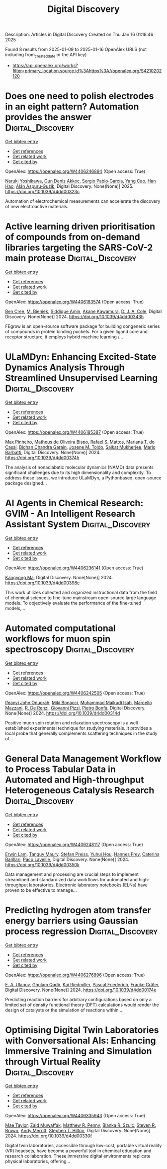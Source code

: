 #+TITLE: Digital Discovery
Description: Articles in Digital Discovery
Created on Thu Jan 16 01:18:46 2025

Found 8 results from 2025-01-09 to 2025-01-16
OpenAlex URLS (not including from_created_date or the API key)
- [[https://api.openalex.org/works?filter=primary_location.source.id%3Ahttps%3A//openalex.org/S4210202120]]

* Does one need to polish electrodes in an eight pattern? Automation provides the answer  :Digital_Discovery:
:PROPERTIES:
:UUID: https://openalex.org/W4406246894
:TOPICS: Electrochemical Analysis and Applications, Analytical Chemistry and Sensors, Conducting polymers and applications
:PUBLICATION_DATE: 2025-01-01
:END:    
    
[[elisp:(doi-add-bibtex-entry "https://doi.org/10.1039/d4dd00323c")][Get bibtex entry]] 

- [[elisp:(progn (xref--push-markers (current-buffer) (point)) (oa--referenced-works "https://openalex.org/W4406246894"))][Get references]]
- [[elisp:(progn (xref--push-markers (current-buffer) (point)) (oa--related-works "https://openalex.org/W4406246894"))][Get related work]]
- [[elisp:(progn (xref--push-markers (current-buffer) (point)) (oa--cited-by-works "https://openalex.org/W4406246894"))][Get cited by]]

OpenAlex: https://openalex.org/W4406246894 (Open access: True)
    
[[https://openalex.org/A5019451422][Naruki Yoshikawa]], [[https://openalex.org/A5030325510][Gun Deniz Akkoc]], [[https://openalex.org/A5024019148][Sergio Pablo‐García]], [[https://openalex.org/A5075998492][Yang Cao]], [[https://openalex.org/A5091838472][Han Hao]], [[https://openalex.org/A5071495561][Alán Aspuru‐Guzik]], Digital Discovery. None(None)] 2025. https://doi.org/10.1039/d4dd00323c 
     
Automation of electrochemical measurements can accelerate the discovery of new electroactive materials.    

    

* Active learning driven prioritisation of compounds from on-demand libraries targeting the SARS-CoV-2 main protease  :Digital_Discovery:
:PROPERTIES:
:UUID: https://openalex.org/W4406183574
:TOPICS: Computational Drug Discovery Methods, Innovative Microfluidic and Catalytic Techniques Innovation, Chemical Synthesis and Analysis
:PUBLICATION_DATE: 2024-01-01
:END:    
    
[[elisp:(doi-add-bibtex-entry "https://doi.org/10.1039/d4dd00343h")][Get bibtex entry]] 

- [[elisp:(progn (xref--push-markers (current-buffer) (point)) (oa--referenced-works "https://openalex.org/W4406183574"))][Get references]]
- [[elisp:(progn (xref--push-markers (current-buffer) (point)) (oa--related-works "https://openalex.org/W4406183574"))][Get related work]]
- [[elisp:(progn (xref--push-markers (current-buffer) (point)) (oa--cited-by-works "https://openalex.org/W4406183574"))][Get cited by]]

OpenAlex: https://openalex.org/W4406183574 (Open access: True)
    
[[https://openalex.org/A5019524985][Ben Cree]], [[https://openalex.org/A5072069360][M. Bieniek]], [[https://openalex.org/A5055699398][Siddique Amin]], [[https://openalex.org/A5085494254][Akane Kawamura]], [[https://openalex.org/A5003390204][D. J. A. Cole]], Digital Discovery. None(None)] 2024. https://doi.org/10.1039/d4dd00343h 
     
FEgrow is an open-source software package for building congeneric series of compounds in protein binding pockets. For a given ligand core and receptor structure, it employs hybrid machine learning /...    

    

* ULaMDyn: Enhancing Excited-State Dynamics Analysis Through Streamlined Unsupervised Learning  :Digital_Discovery:
:PROPERTIES:
:UUID: https://openalex.org/W4406185387
:TOPICS: Neural Networks and Reservoir Computing
:PUBLICATION_DATE: 2024-01-01
:END:    
    
[[elisp:(doi-add-bibtex-entry "https://doi.org/10.1039/d4dd00374h")][Get bibtex entry]] 

- [[elisp:(progn (xref--push-markers (current-buffer) (point)) (oa--referenced-works "https://openalex.org/W4406185387"))][Get references]]
- [[elisp:(progn (xref--push-markers (current-buffer) (point)) (oa--related-works "https://openalex.org/W4406185387"))][Get related work]]
- [[elisp:(progn (xref--push-markers (current-buffer) (point)) (oa--cited-by-works "https://openalex.org/W4406185387"))][Get cited by]]

OpenAlex: https://openalex.org/W4406185387 (Open access: True)
    
[[https://openalex.org/A5030672372][Max Pinheiro]], [[https://openalex.org/A5028291925][Matheus de Oliveira Bispo]], [[https://openalex.org/A5103262101][Rafael S. Mattos]], [[https://openalex.org/A5053469126][Mariana T. do Casal]], [[https://openalex.org/A5008689563][Bidhan Chandra Garain]], [[https://openalex.org/A5059174675][Josene M. Toldo]], [[https://openalex.org/A5033401595][Saikat Mukherjee]], [[https://openalex.org/A5079154451][Mario Barbatti]], Digital Discovery. None(None)] 2024. https://doi.org/10.1039/d4dd00374h 
     
The analysis of nonadiabatic molecular dynamics (NAMD) data presents significant challenges due to its high dimensionality and complexity. To address these issues, we introduce ULaMDyn, a Pythonbased, open-source package designed...    

    

* AI Agents in Chemical Research: GVIM - An Intelligent Research Assistant System  :Digital_Discovery:
:PROPERTIES:
:UUID: https://openalex.org/W4406236141
:TOPICS: Scientific Computing and Data Management, Advanced Data Processing Techniques, Semantic Web and Ontologies
:PUBLICATION_DATE: 2024-01-01
:END:    
    
[[elisp:(doi-add-bibtex-entry "https://doi.org/10.1039/d4dd00398e")][Get bibtex entry]] 

- [[elisp:(progn (xref--push-markers (current-buffer) (point)) (oa--referenced-works "https://openalex.org/W4406236141"))][Get references]]
- [[elisp:(progn (xref--push-markers (current-buffer) (point)) (oa--related-works "https://openalex.org/W4406236141"))][Get related work]]
- [[elisp:(progn (xref--push-markers (current-buffer) (point)) (oa--cited-by-works "https://openalex.org/W4406236141"))][Get cited by]]

OpenAlex: https://openalex.org/W4406236141 (Open access: True)
    
[[https://openalex.org/A5027882101][Kangyong Ma]], Digital Discovery. None(None)] 2024. https://doi.org/10.1039/d4dd00398e 
     
This work utilizes collected and organized instructional data from the field of chemical science to fine-tune mainstream open-source large language models. To objectively evaluate the performance of the fine-tuned models,...    

    

* Automated computational workflows for muon spin spectroscopy  :Digital_Discovery:
:PROPERTIES:
:UUID: https://openalex.org/W4406242505
:TOPICS: Advanced NMR Techniques and Applications, Muon and positron interactions and applications, Superconducting Materials and Applications
:PUBLICATION_DATE: 2024-01-01
:END:    
    
[[elisp:(doi-add-bibtex-entry "https://doi.org/10.1039/d4dd00314d")][Get bibtex entry]] 

- [[elisp:(progn (xref--push-markers (current-buffer) (point)) (oa--referenced-works "https://openalex.org/W4406242505"))][Get references]]
- [[elisp:(progn (xref--push-markers (current-buffer) (point)) (oa--related-works "https://openalex.org/W4406242505"))][Get related work]]
- [[elisp:(progn (xref--push-markers (current-buffer) (point)) (oa--cited-by-works "https://openalex.org/W4406242505"))][Get cited by]]

OpenAlex: https://openalex.org/W4406242505 (Open access: True)
    
[[https://openalex.org/A5010550416][Ifeanyi John Onuorah]], [[https://openalex.org/A5037070211][Miki Bonacci]], [[https://openalex.org/A5003221861][Muhammad Maikudi Isah]], [[https://openalex.org/A5089472015][Marcello Mazzani]], [[https://openalex.org/A5084296689][R. De Renzi]], [[https://openalex.org/A5012427316][Giovanni Pizzi]], [[https://openalex.org/A5018328574][Pietro Bonfà]], Digital Discovery. None(None)] 2024. https://doi.org/10.1039/d4dd00314d 
     
Positive muon spin rotation and relaxation spectroscopy is a well established experimental technique for studying materials. It provides a local probe that generally complements scattering techniques in the study of...    

    

* General Data Management Workflow to Process Tabular Data in Automated and High-throughput Heterogeneous Catalysis Research  :Digital_Discovery:
:PROPERTIES:
:UUID: https://openalex.org/W4406248117
:TOPICS: Scientific Computing and Data Management
:PUBLICATION_DATE: 2024-01-01
:END:    
    
[[elisp:(doi-add-bibtex-entry "https://doi.org/10.1039/d4dd00350k")][Get bibtex entry]] 

- [[elisp:(progn (xref--push-markers (current-buffer) (point)) (oa--referenced-works "https://openalex.org/W4406248117"))][Get references]]
- [[elisp:(progn (xref--push-markers (current-buffer) (point)) (oa--related-works "https://openalex.org/W4406248117"))][Get related work]]
- [[elisp:(progn (xref--push-markers (current-buffer) (point)) (oa--cited-by-works "https://openalex.org/W4406248117"))][Get cited by]]

OpenAlex: https://openalex.org/W4406248117 (Open access: True)
    
[[https://openalex.org/A5073457373][Erwin Lam]], [[https://openalex.org/A5114490831][Tanguy Maury]], [[https://openalex.org/A5063881861][Stefan Preiss]], [[https://openalex.org/A5022762260][Yuhui Hou]], [[https://openalex.org/A5003189899][Hannes Frey]], [[https://openalex.org/A5060271697][Caterina Barillari]], [[https://openalex.org/A5088716942][Paco Laveille]], Digital Discovery. None(None)] 2024. https://doi.org/10.1039/d4dd00350k 
     
Data management and processing are crucial steps to implement streamlined and standardized data workflows for automated and high-throughput laboratories. Electronic laboratory notebooks (ELNs) have proven to be effective to manage...    

    

* Predicting hydrogen atom transfer energy barriers using Gaussian process regression  :Digital_Discovery:
:PROPERTIES:
:UUID: https://openalex.org/W4406276896
:TOPICS: Fuel Cells and Related Materials, Machine Learning in Materials Science
:PUBLICATION_DATE: 2024-01-01
:END:    
    
[[elisp:(doi-add-bibtex-entry "https://doi.org/10.1039/d4dd00174e")][Get bibtex entry]] 

- [[elisp:(progn (xref--push-markers (current-buffer) (point)) (oa--referenced-works "https://openalex.org/W4406276896"))][Get references]]
- [[elisp:(progn (xref--push-markers (current-buffer) (point)) (oa--related-works "https://openalex.org/W4406276896"))][Get related work]]
- [[elisp:(progn (xref--push-markers (current-buffer) (point)) (oa--cited-by-works "https://openalex.org/W4406276896"))][Get cited by]]

OpenAlex: https://openalex.org/W4406276896 (Open access: True)
    
[[https://openalex.org/A5073745178][E. A. Ulanov]], [[https://openalex.org/A5045362682][Ghulām Qādir]], [[https://openalex.org/A5010766564][Kai Riedmiller]], [[https://openalex.org/A5052771582][Pascal Friederich]], [[https://openalex.org/A5054677759][Frauke Gräter]], Digital Discovery. None(None)] 2024. https://doi.org/10.1039/d4dd00174e 
     
Predicting reaction barriers for arbitrary configurations based on only a limited set of density functional theory (DFT) calculations would render the design of catalysts or the simulation of reactions within...    

    

* Optimising Digital Twin Laboratories with Conversational AIs: Enhancing Immersive Training and Simulation through Virtual Reality  :Digital_Discovery:
:PROPERTIES:
:UUID: https://openalex.org/W4406335943
:TOPICS: Digital Transformation in Industry
:PUBLICATION_DATE: 2024-01-01
:END:    
    
[[elisp:(doi-add-bibtex-entry "https://doi.org/10.1039/d4dd00330f")][Get bibtex entry]] 

- [[elisp:(progn (xref--push-markers (current-buffer) (point)) (oa--referenced-works "https://openalex.org/W4406335943"))][Get references]]
- [[elisp:(progn (xref--push-markers (current-buffer) (point)) (oa--related-works "https://openalex.org/W4406335943"))][Get related work]]
- [[elisp:(progn (xref--push-markers (current-buffer) (point)) (oa--cited-by-works "https://openalex.org/W4406335943"))][Get cited by]]

OpenAlex: https://openalex.org/W4406335943 (Open access: True)
    
[[https://openalex.org/A5038366184][Mae Taylor]], [[https://openalex.org/A5067813766][Zaid Muwaffak]], [[https://openalex.org/A5019069308][Matthew R. Penny]], [[https://openalex.org/A5112217546][Blanka R. Szulc]], [[https://openalex.org/A5023120183][Steven R. Brown]], [[https://openalex.org/A5066005230][Andy Merritt]], [[https://openalex.org/A5061175078][Stephen T. Hilton]], Digital Discovery. None(None)] 2024. https://doi.org/10.1039/d4dd00330f 
     
Digital twin laboratories, accessible through low-cost, portable virtual reality (VR) headsets, have become a powerful tool in chemical education and research collaboration. These immersive digital environments replicate physical laboratories, offering...    

    
